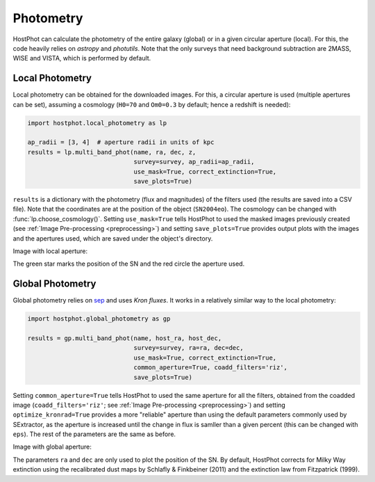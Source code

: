 .. _photometry_example:

Photometry
==========

HostPhot can calculate the photometry of the entire galaxy (global) or in a given circular aperture (local). For this, the code heavily relies on `astropy` and `photutils`. Note that the only surveys that need background subtraction are 2MASS, WISE and VISTA, which is performed by default.

Local Photometry
~~~~~~~~~~~~~~~~

Local photometry can be obtained for the downloaded images. For this, a circular aperture is used (multiple apertures can be set), assuming a cosmology (``H0=70`` and ``Om0=0.3`` by default; hence a redshift is needed):


.. code:: python

	import hostphot.local_photometry as lp

	ap_radii = [3, 4]  # aperture radii in units of kpc
	results = lp.multi_band_phot(name, ra, dec, z,
	                     	     survey=survey, ap_radii=ap_radii, 
	                     	     use_mask=True, correct_extinction=True,
	                     	     save_plots=True)


``results`` is a dictionary with the photometry (flux and magnitudes) of the filters used (the results are saved into a CSV file). Note that the coordinates are at the position of the object (``SN2004eo``). The cosmology can be changed with :func:`lp.choose_cosmology()`. Setting ``use_mask=True`` tells HostPhot to used the masked images previously created (see :ref:`Image Pre-processing <preprocessing>`) and setting ``save_plots=True`` provides output plots with the images and the apertures used, which are saved under the object's directory.

Image with local aperture:

.. image:: static/local.png

The green star marks the position of the SN and the red circle the aperture used.

Global Photometry
~~~~~~~~~~~~~~~~~

Global photometry relies on `sep <https://github.com/kbarbary/sep/>`_ and uses `Kron fluxes`. It works in a relatively similar way to the local photometry:

.. code:: python

	import hostphot.global_photometry as gp

	results = gp.multi_band_phot(name, host_ra, host_dec, 
                             	     survey=survey, ra=ra, dec=dec,
                             	     use_mask=True, correct_extinction=True,
                             	     common_aperture=True, coadd_filters='riz', 
                             	     save_plots=True)

Setting ``common_aperture=True`` tells HostPhot to used the same aperture for all the filters, obtained from the coadded image (``coadd_filters='riz'``; see :ref:`Image Pre-processing <preprocessing>`) and setting ``optimize_kronrad=True`` provides a more "reliable" aperture than using the default parameters commonly used by SExtractor, as the aperture is increased until the change in flux is samller than a given percent (this can be changed with ``eps``). The rest of the parameters are the same as before.

Image with global aperture:

.. image:: static/global.png

The parameters ``ra`` and ``dec`` are only used to plot the position of the SN. By default, HostPhot corrects for Milky Way extinction using the recalibrated dust maps
by Schlafly & Finkbeiner (2011) and the extinction law from Fitzpatrick (1999).
